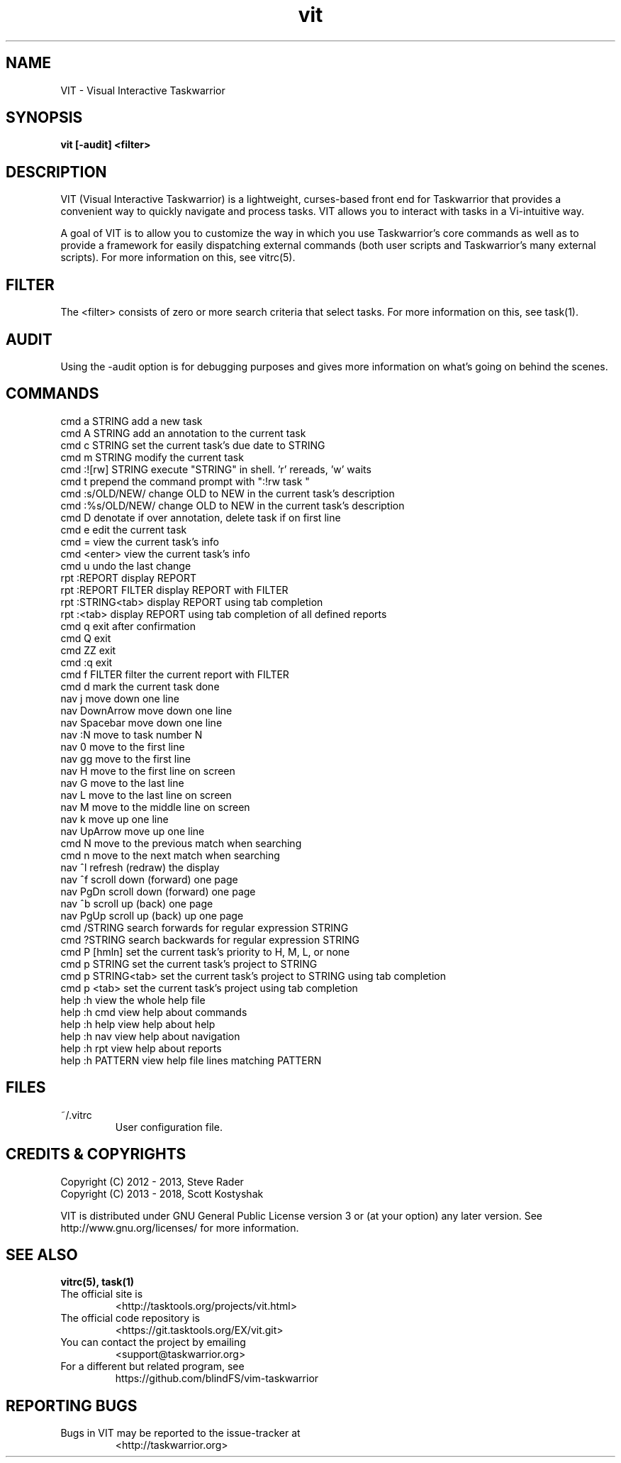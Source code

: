 .TH vit 1 "" "" "User Manuals"

.SH NAME
VIT \- Visual Interactive Taskwarrior

.SH SYNOPSIS
.B vit [-audit] <filter>

.SH DESCRIPTION
VIT (Visual Interactive Taskwarrior) is a lightweight, curses-based front end
for Taskwarrior that provides a convenient way to quickly navigate and process
tasks. VIT allows you to interact with tasks in a Vi-intuitive way.

A goal of VIT is to allow you to customize the way in which you use
Taskwarrior's core commands as well as to provide a framework for easily
dispatching external commands (both user scripts and Taskwarrior's many
external scripts). For more information on this, see vitrc(5).

.SH FILTER
The <filter> consists of zero or more search criteria that select tasks.  For
more information on this, see task(1).

.SH AUDIT
Using the -audit option is for debugging purposes and gives more information
on what's going on behind the scenes.

.SH COMMANDS

 cmd   a STRING        add a new task
 cmd   A STRING        add an annotation to the current task
 cmd   c STRING        set the current task's due date to STRING
 cmd   m STRING        modify the current task
 cmd   :![rw] STRING   execute "STRING" in shell. 'r' rereads, 'w' waits
 cmd   t               prepend the command prompt with ":!rw task "
 cmd   :s/OLD/NEW/     change OLD to NEW in the current task's description
 cmd   :%s/OLD/NEW/    change OLD to NEW in the current task's description
 cmd   D               denotate if over annotation, delete task if on first line
 cmd   e               edit the current task
 cmd   =               view the current task's info
 cmd   <enter>         view the current task's info
 cmd   u               undo the last change
 rpt   :REPORT         display REPORT
 rpt   :REPORT FILTER  display REPORT with FILTER
 rpt   :STRING<tab>    display REPORT using tab completion
 rpt   :<tab>          display REPORT using tab completion of all defined reports
 cmd   q               exit after confirmation
 cmd   Q               exit
 cmd   ZZ              exit
 cmd   :q              exit
 cmd   f FILTER        filter the current report with FILTER
 cmd   d               mark the current task done
 nav   j               move down one line
 nav   DownArrow       move down one line
 nav   Spacebar        move down one line
 nav   :N              move to task number N
 nav   0               move to the first line
 nav   gg              move to the first line
 nav   H               move to the first line on screen
 nav   G               move to the last line
 nav   L               move to the last line on screen
 nav   M               move to the middle line on screen
 nav   k               move up one line
 nav   UpArrow         move up one line
 cmd   N               move to the previous match when searching
 cmd   n               move to the next match when searching
 nav   ^l              refresh (redraw) the display
 nav   ^f              scroll down (forward) one page
 nav   PgDn            scroll down (forward) one page
 nav   ^b              scroll up (back) one page
 nav   PgUp            scroll up (back) up one page
 cmd   /STRING         search forwards for regular expression STRING
 cmd   ?STRING         search backwards for regular expression STRING
 cmd   P [hmln]        set the current task's priority to H, M, L, or none
 cmd   p STRING        set the current task's project to STRING
 cmd   p STRING<tab>   set the current task's project to STRING using tab completion
 cmd   p <tab>         set the current task's project using tab completion
 help  :h              view the whole help file
 help  :h cmd          view help about commands
 help  :h help         view help about help
 help  :h nav          view help about navigation
 help  :h rpt          view help about reports
 help  :h PATTERN      view help file lines matching PATTERN

.SH FILES

.TP
~/.vitrc
User configuration file.

.SH "CREDITS & COPYRIGHTS"
.PP
Copyright (C) 2012 - 2013, Steve Rader
.br
Copyright (C) 2013 - 2018, Scott Kostyshak


VIT is distributed under GNU General Public License version 3 or (at your
option) any later version. See
http://www.gnu.org/licenses/ for more information.

.SH SEE ALSO
.BR vitrc(5),
.BR task(1)

.TP
The official site is
<http://tasktools.org/projects/vit.html>

.TP
The official code repository is
<https://git.tasktools.org/EX/vit.git>

.TP
You can contact the project by emailing
<support@taskwarrior.org>

.TP
For a different but related program, see
https://github.com/blindFS/vim-taskwarrior

.SH REPORTING BUGS
.TP
Bugs in VIT may be reported to the issue-tracker at
<http://taskwarrior.org>

